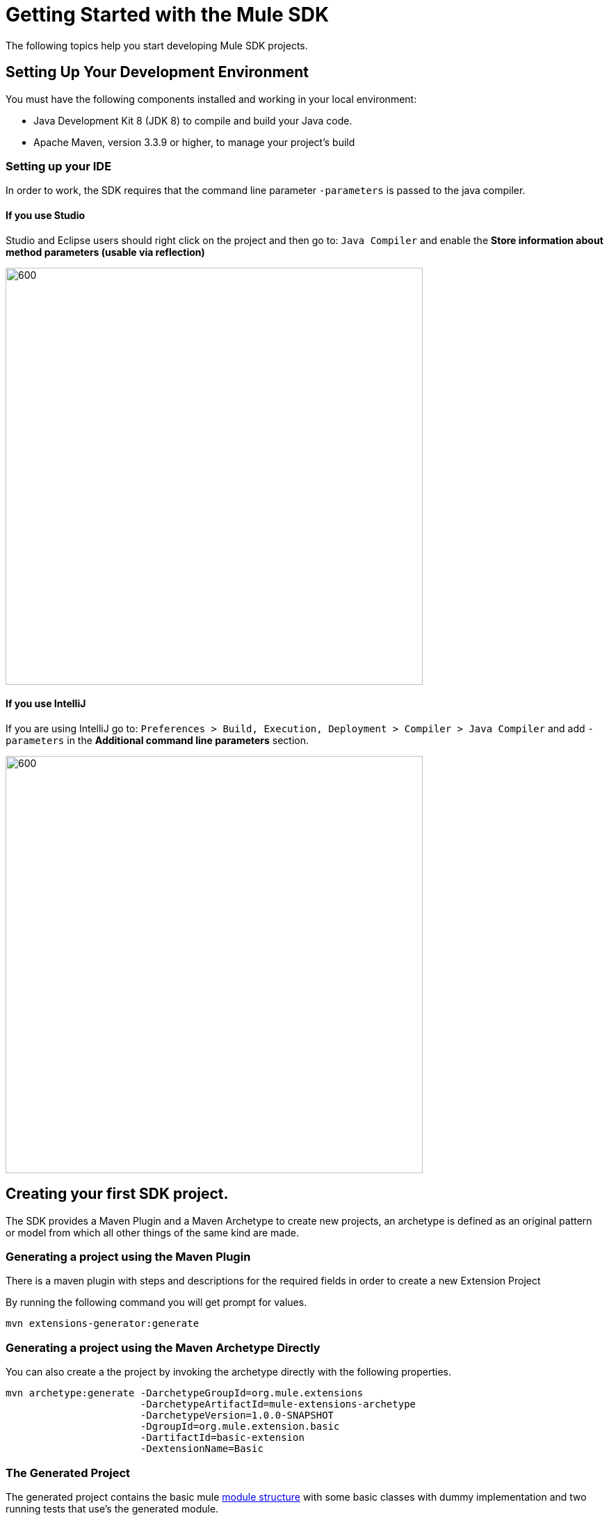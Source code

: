 [[_getting_started]]
= Getting Started with the Mule SDK

The following topics help you start developing Mule SDK projects.

== Setting Up Your Development Environment

You must have the following components installed and working in your local environment:

* Java Development Kit 8 (JDK 8) to compile and build your Java code.

* Apache Maven, version 3.3.9 or higher, to manage your project’s build

=== Setting up your IDE

In order to work, the SDK requires that the command line parameter `-parameters`
is passed to the java compiler.

==== If you use Studio
Studio and Eclipse users should right click on the project and then go to: `Java Compiler` and
enable the *Store information about method parameters (usable via reflection)*

image::getting_started/eclipse_config.gif[600,600]

==== If you use IntelliJ

If you are using IntelliJ go to: `Preferences > Build, Execution, Deployment > Compiler > Java Compiler`
and add `-parameters` in the *Additional command line parameters* section.

image::getting_started/intellij_config.gif[600,600]

== Creating your first SDK project.

The SDK provides a Maven Plugin and a Maven Archetype to create new projects, an archetype is defined
as an original pattern or model from which all other things of the same kind are made.

=== Generating a project using the Maven Plugin

There is a maven plugin with steps and descriptions for the required fields in order
to create a new Extension Project

By running the following command you will get prompt for values.

// TODO Test this, we need to provide the mule public repos to the user.
----
mvn extensions-generator:generate
----

=== Generating a project using the Maven Archetype Directly

You can also create a the project by invoking the archetype directly
with the following properties.

----
mvn archetype:generate -DarchetypeGroupId=org.mule.extensions
                       -DarchetypeArtifactId=mule-extensions-archetype
                       -DarchetypeVersion=1.0.0-SNAPSHOT
                       -DgroupId=org.mule.extension.basic
                       -DartifactId=basic-extension
                       -DextensionName=Basic
----

=== The Generated Project
The generated project contains the basic mule <<1_structure/0_intro#_structure, module structure>> with some basic
classes with dummy implementation and two running tests that use's the generated
module.

As this project is a maven project contains a pom.xml file that with all the
information and configuration details used by Maven to perform the build, this
generated pom file inherits from the modules parent pom containing all the common
configurations and defaults for all mule module projects.

----
<parent>
  <groupId>org.mule.extensions</groupId>
  <artifactId>mule-modules-parent</artifactId>
  <version>1.0.0</version>
</parent>
----

== Building the project
Once your project is generated you can build it by running the following command

----
mvn clean install
----

By executing this you will compile your project, run the tests and install it in
your local maven repository.

== Start Developing
Now you are ready to add your custom module code! Take a look to the detailed <<1_structure/0_intro#_structure, module structure>>
and the different elements that can be added to a module.
